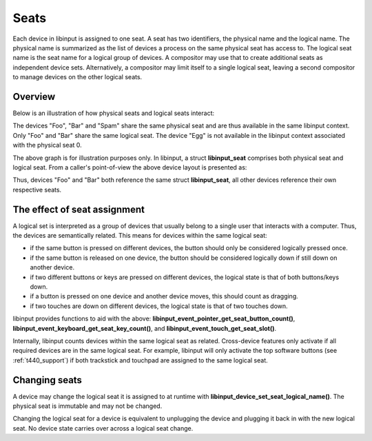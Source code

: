 .. _seats:

==============================================================================
Seats
==============================================================================

Each device in libinput is assigned to one seat.
A seat has two identifiers, the physical name and the logical name. The
physical name is summarized as the list of devices a process on the same
physical seat has access to. The logical seat name is the seat name for a
logical group of devices. A compositor may use that to create additional
seats as independent device sets. Alternatively, a compositor may limit
itself to a single logical seat, leaving a second compositor to manage
devices on the other logical seats.

.. _seats_overview:

------------------------------------------------------------------------------
Overview
------------------------------------------------------------------------------

Below is an illustration of how physical seats and logical seats interact:

.. graphviz:: seats-sketch.gv

The devices "Foo", "Bar" and "Spam" share the same physical seat and are
thus available in the same libinput context. Only "Foo" and "Bar" share the
same logical seat. The device "Egg" is not available in the libinput context
associated with the physical seat 0.

The above graph is for illustration purposes only. In libinput, a struct
**libinput_seat** comprises both physical seat and logical seat. From a
caller's point-of-view the above device layout is presented as:

.. graphviz:: seats-sketch-libinput.gv

Thus, devices "Foo" and "Bar" both reference the same struct
**libinput_seat**, all other devices reference their own respective seats.

.. _seats_and_features:

------------------------------------------------------------------------------
The effect of seat assignment
------------------------------------------------------------------------------

A logical set is interpreted as a group of devices that usually belong to a
single user that interacts with a computer. Thus, the devices are
semantically related. This means for devices within the same logical seat:

- if the same button is pressed on different devices, the button should only
  be considered logically pressed once.
- if the same button is released on one device, the button should be
  considered logically down if still down on another device.
- if two different buttons or keys are pressed on different devices, the
  logical state is that of both buttons/keys down.
- if a button is pressed on one device and another device moves, this should
  count as dragging.
- if two touches are down on different devices, the logical state is that of
  two touches down.

libinput provides functions to aid with the above:
**libinput_event_pointer_get_seat_button_count()**,
**libinput_event_keyboard_get_seat_key_count()**, and
**libinput_event_touch_get_seat_slot()**.

Internally, libinput counts devices within the same logical seat as related.
Cross-device features only activate if all required devices are in the same
logical seat. For example, libinput will only activate the top software
buttons (see :ref:`t440_support`) if both trackstick and touchpad are assigned
to the same logical seat.


.. _changing_seats:

------------------------------------------------------------------------------
Changing seats
------------------------------------------------------------------------------

A device may change the logical seat it is assigned to at runtime with
**libinput_device_set_seat_logical_name()**. The physical seat is immutable and
may not be changed.

Changing the logical seat for a device is equivalent to unplugging the
device and plugging it back in with the new logical seat. No device state
carries over across a logical seat change.
